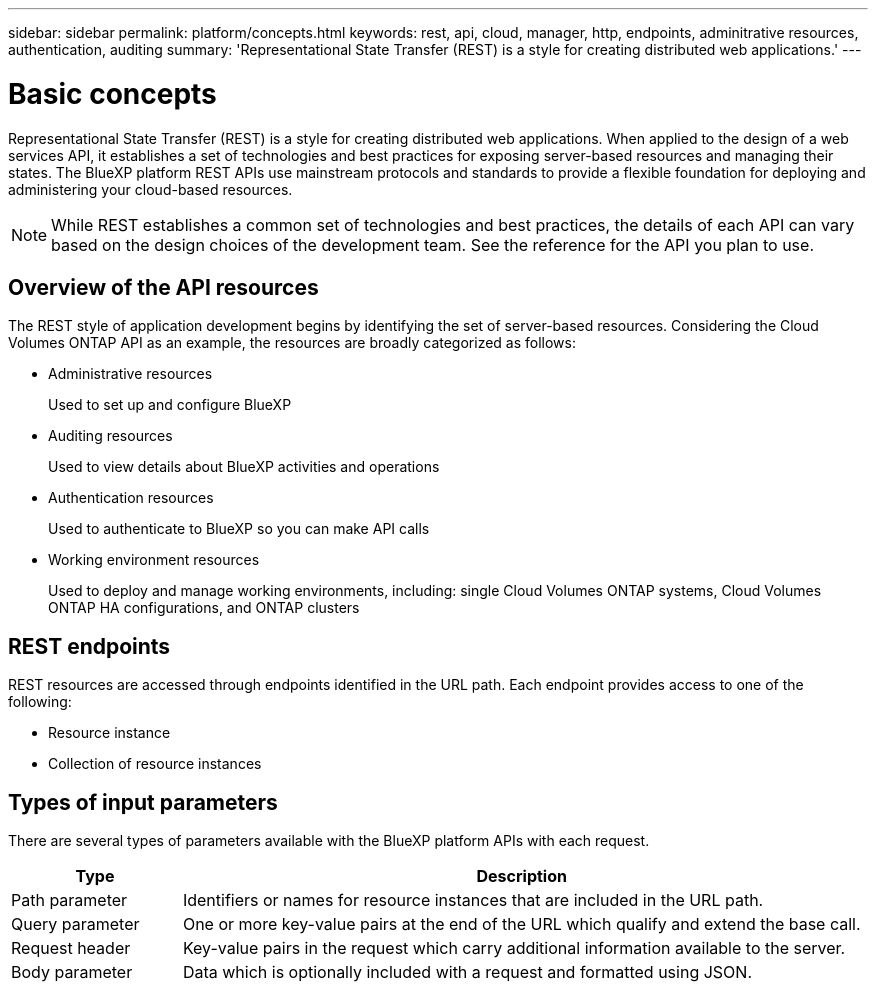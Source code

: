 ---
sidebar: sidebar
permalink: platform/concepts.html
keywords: rest, api, cloud, manager, http, endpoints, adminitrative resources, authentication, auditing
summary: 'Representational State Transfer (REST) is a style for creating distributed web applications.'
---

= Basic concepts
:hardbreaks:
:nofooter:
:icons: font
:linkattrs:
:imagesdir: ./media/

[.lead]
Representational State Transfer (REST) is a style for creating distributed web applications. When applied to the design of a web services API, it establishes a set of technologies and best practices for exposing server-based resources and managing their states. The BlueXP platform REST APIs use mainstream protocols and standards to provide a flexible foundation for deploying and administering your cloud-based resources.

[NOTE]
While REST establishes a common set of technologies and best practices, the details of each API can vary based on the design choices of the development team. See the reference for the API you plan to use.

== Overview of the API resources

The REST style of application development begins by identifying the set of server-based resources. Considering the Cloud Volumes ONTAP API as an example, the resources are broadly categorized as follows:

* Administrative resources
+
Used to set up and configure BlueXP

* Auditing resources
+
Used to view details about BlueXP activities and operations

* Authentication resources
+
Used to authenticate to BlueXP so you can make API calls

* Working environment resources
+
Used to deploy and manage working environments, including: single Cloud Volumes ONTAP systems, Cloud Volumes ONTAP HA configurations, and ONTAP clusters

== REST endpoints

REST resources are accessed through endpoints identified in the URL path. Each endpoint provides access to one of the following:

* Resource instance
* Collection of resource instances

//See link:api_reference.html[API reference] for more information.

== Types of input parameters

There are several types of parameters available with the BlueXP platform APIs with each request.

[cols="20,80",options="header"]
|===
|Type
|Description
|Path parameter
|Identifiers or names for resource instances that are included in the URL path.
|Query parameter
|One or more key-value pairs at the end of the URL which qualify and extend the base call.
|Request header
|Key-value pairs in the request which carry additional information available to the server.
|Body parameter
|Data which is optionally included with a request and formatted using JSON.
|===
